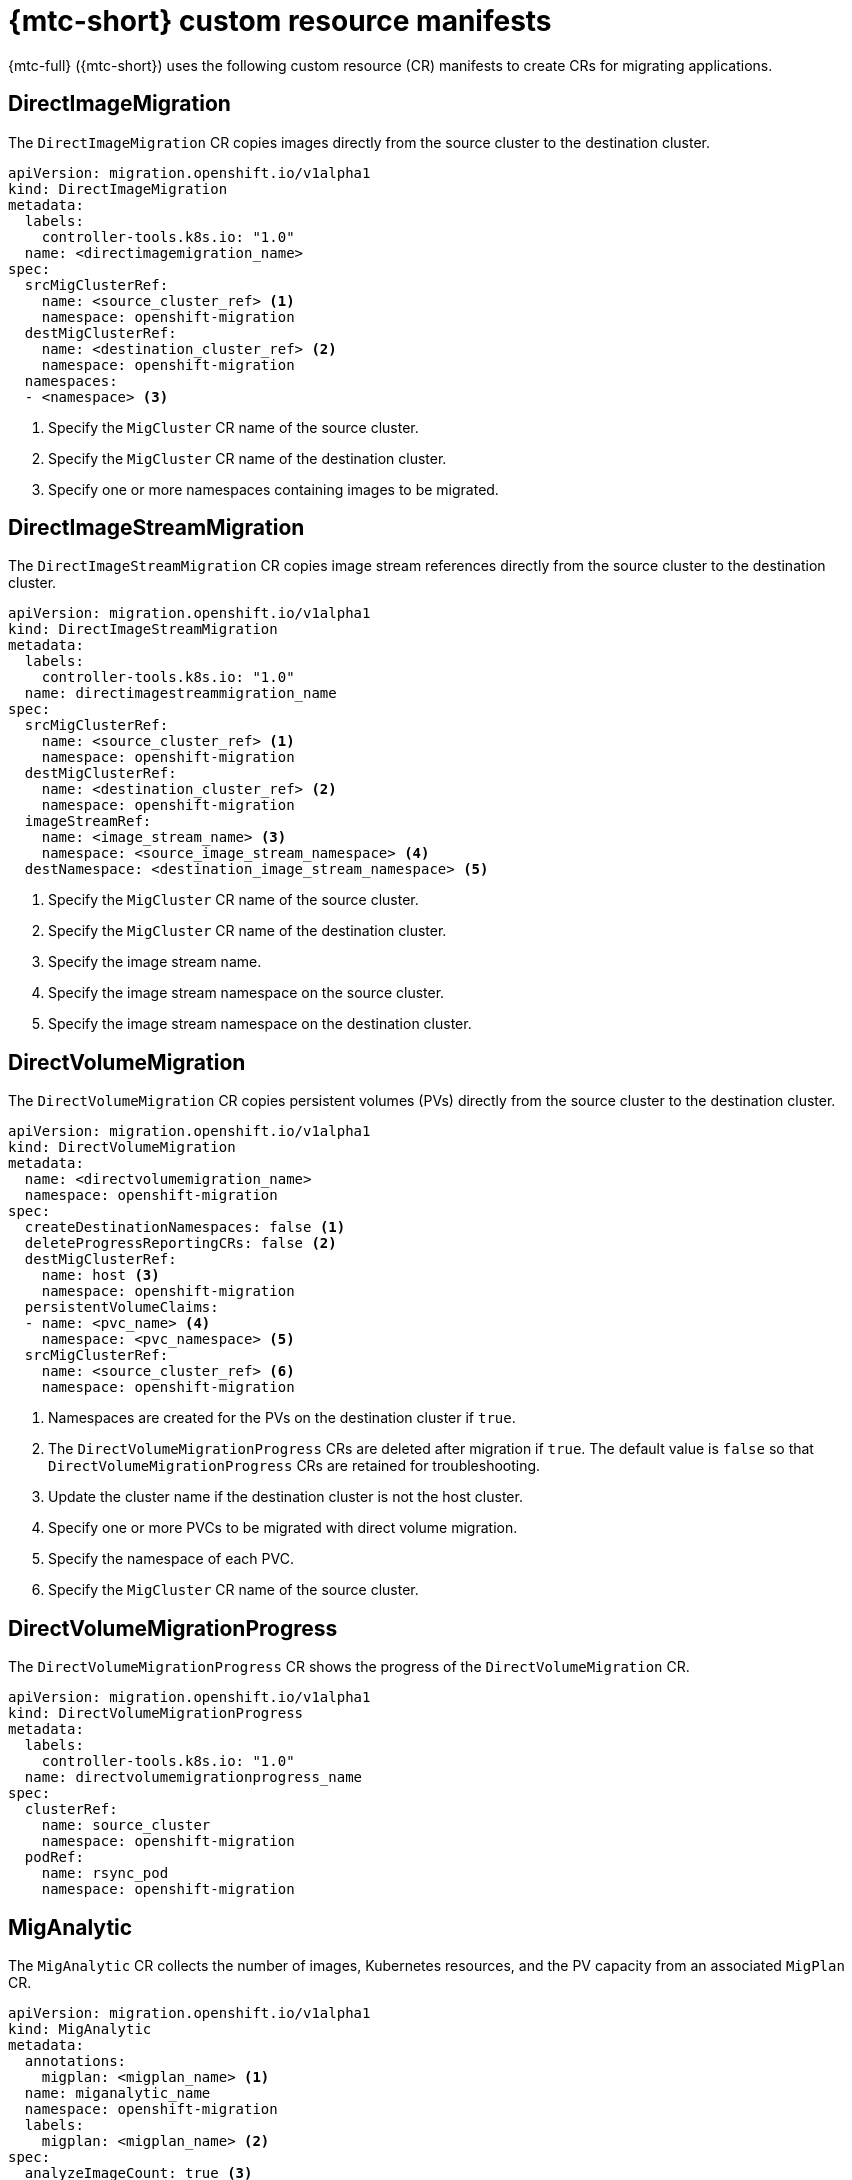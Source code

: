 // Module included in the following assemblies:
//
// * migrating_from_ocp_3_to_4/migrating-applications-3-4.adoc
// * migration/migrating_4_1_4/migrating-applications-with-cam-4-1-4.adoc
// * migration/migrating_4_2_4/migrating-applications-with-cam-4-2-4.adoc

[id="migration-mtc-cr-manifests_{context}"]
= {mtc-short} custom resource manifests

{mtc-full} ({mtc-short}) uses the following custom resource (CR) manifests to create CRs for migrating applications.

[id="directimagemigration_{context}"]
== DirectImageMigration

The `DirectImageMigration` CR copies images directly from the source cluster to the destination cluster.

[source,yaml]
----
apiVersion: migration.openshift.io/v1alpha1
kind: DirectImageMigration
metadata:
  labels:
    controller-tools.k8s.io: "1.0"
  name: <directimagemigration_name>
spec:
  srcMigClusterRef:
    name: <source_cluster_ref> <1>
    namespace: openshift-migration
  destMigClusterRef:
    name: <destination_cluster_ref> <2>
    namespace: openshift-migration
  namespaces:
  - <namespace> <3>
----
<1> Specify the `MigCluster` CR name of the source cluster.
<2> Specify the `MigCluster` CR name of the destination cluster.
<3> Specify one or more namespaces containing images to be migrated.

[id="directimagestreammigration_{context}"]
== DirectImageStreamMigration

The `DirectImageStreamMigration` CR copies image stream references directly from the source cluster to the destination cluster.

[source,yaml]
----
apiVersion: migration.openshift.io/v1alpha1
kind: DirectImageStreamMigration
metadata:
  labels:
    controller-tools.k8s.io: "1.0"
  name: directimagestreammigration_name
spec:
  srcMigClusterRef:
    name: <source_cluster_ref> <1>
    namespace: openshift-migration
  destMigClusterRef:
    name: <destination_cluster_ref> <2>
    namespace: openshift-migration
  imageStreamRef:
    name: <image_stream_name> <3>
    namespace: <source_image_stream_namespace> <4>
  destNamespace: <destination_image_stream_namespace> <5>
----
<1> Specify the `MigCluster` CR name of the source cluster.
<2> Specify the `MigCluster` CR name of the destination cluster.
<3> Specify the image stream name.
<4> Specify the image stream namespace on the source cluster.
<5> Specify the image stream namespace on the destination cluster.

[id="directvolumemigration_{context}"]
== DirectVolumeMigration

The `DirectVolumeMigration` CR copies persistent volumes (PVs) directly from the source cluster to the destination cluster.

[source,yaml]
----
apiVersion: migration.openshift.io/v1alpha1
kind: DirectVolumeMigration
metadata:
  name: <directvolumemigration_name>
  namespace: openshift-migration
spec:
  createDestinationNamespaces: false <1>
  deleteProgressReportingCRs: false <2>
  destMigClusterRef:
    name: host <3>
    namespace: openshift-migration
  persistentVolumeClaims:
  - name: <pvc_name> <4>
    namespace: <pvc_namespace> <5>
  srcMigClusterRef:
    name: <source_cluster_ref> <6>
    namespace: openshift-migration
----
<1> Namespaces are created for the PVs on the destination cluster if `true`.
<2> The `DirectVolumeMigrationProgress` CRs are deleted after migration if `true`. The default value is `false` so that `DirectVolumeMigrationProgress` CRs are retained for troubleshooting.
<3> Update the cluster name if the destination cluster is not the host cluster.
<4> Specify one or more PVCs to be migrated with direct volume migration.
<5> Specify the namespace of each PVC.
<6> Specify the `MigCluster` CR name of the source cluster.

[id="directvolumemigrationprogress_{context}"]
== DirectVolumeMigrationProgress

The `DirectVolumeMigrationProgress` CR shows the progress of the `DirectVolumeMigration` CR.

[source,yaml]
----
apiVersion: migration.openshift.io/v1alpha1
kind: DirectVolumeMigrationProgress
metadata:
  labels:
    controller-tools.k8s.io: "1.0"
  name: directvolumemigrationprogress_name
spec:
  clusterRef:
    name: source_cluster
    namespace: openshift-migration
  podRef:
    name: rsync_pod
    namespace: openshift-migration
----

[id="miganalytic_{context}"]
== MigAnalytic

The `MigAnalytic` CR collects the number of images, Kubernetes resources, and the PV capacity from an associated `MigPlan` CR.

[source,yaml]
----
apiVersion: migration.openshift.io/v1alpha1
kind: MigAnalytic
metadata:
  annotations:
    migplan: <migplan_name> <1>
  name: miganalytic_name
  namespace: openshift-migration
  labels:
    migplan: <migplan_name> <2>
spec:
  analyzeImageCount: true <3>
  analyzeK8SResources: true <4>
  analyzePVCapacity: true <5>
  listImages: false <6>
  listImagesLimit: 50 <7>
  migPlanRef:
    name: migplan_name <8>
    namespace: openshift-migration
----
<1> Specify the `MigPlan` CR name associated with the `MigAnalytic` CR.
<2> Specify the `MigPlan` CR name associated with the `MigAnalytic` CR.
<3> Optional: The number of images is returned if `true`.
<4> Optional: Returns the number, kind, and API version of the Kubernetes resources if `true`.
<5> Optional: Returns the PV capacity if `true`.
<6> Returns a list of image names if `true`. Default is `false` so that the output is not excessively long.
<7> Optional: Specify the maximum number of image names to return if `listImages` is `true`.
<8> Specify the `MigPlan` CR name associated with the `MigAnalytic` CR.

[id="migcluster_{context}"]
== MigCluster

The `MigCluster` CR defines a host, local, or remote cluster.

[source,yaml]
----
apiVersion: migration.openshift.io/v1alpha1
kind: MigCluster
metadata:
  labels:
    controller-tools.k8s.io: "1.0"
  name: host <1>
  namespace: openshift-migration
spec:
  isHostCluster: true <2>
  azureResourceGroup: <azure_resource_group> <3>
  caBundle: <ca_bundle_base64> <4>
  insecure: false <5>
  refresh: false <6>
# The 'restartRestic' parameter is relevant for a source cluster.
# restartRestic: true <7>
# The following parameters are relevant for a remote cluster.
# isHostCluster: false
# exposedRegistryPath: <8>
# url: <destination_cluster_url> <9>
# serviceAccountSecretRef:
#   name: <source_secret_ref> <10>
#   namespace: openshift-config
----
<1> Optional: Update the cluster name if the `migration-controller` pod is not running on this cluster.
<2> The `migration-controller` pod runs on this cluster if `true`.
<3> Optional: If the storage provider is Microsoft Azure, specify the resource group.
<4> Optional: If you created a certificate bundle for self-signed CA certificates and if the  `insecure` parameter value is `false`, specify the base64-encoded certificate bundle.
<5> SSL verification is enabled if `false`.
<6> The cluster is validated if `true`.
<7> The `restic` pods are restarted on the source cluster after the `stage` pods are created if `true`.
<8> Optional: If you are using direct image migration, specify the exposed registry path of a remote cluster.
<9> Specify the URL of the remote cluster.
<10> Specify the name of the `Secret` CR for the remote cluster.

[id="mighook_{context}"]
== MigHook

The `MigHook` CR defines an Ansible playbook or a custom image that runs tasks at a specified stage of the migration.

[source,yaml]
----
apiVersion: migration.openshift.io/v1alpha1
kind: MigHook
metadata:
  generateName: <hook_name_prefix> <1>
  name: <hook_name> <2>
  namespace: openshift-migration
spec:
  activeDeadlineSeconds: <3>
  custom: false <4>
  image: <hook_image> <5>
  playbook: <ansible_playbook_base64> <6>
  targetCluster: source <7>
----
<1> Optional: A unique hash is appended to the value for this parameter so that each migration hook has a unique name. You do not need to specify the value of the `name` parameter.
<2> Specify the migration hook name, unless you specify the value of the `generateName` parameter.
<3> Optional: Specify the maximum number of seconds that a hook can run. The default value is `1800`.
<4> The hook is a custom image if `true`. The custom image can include Ansible or it can be written in a different programming language.
<5> Specify the custom image, for example, `quay.io/konveyor/hook-runner:latest`. Required if `custom` is `true`.
<6> Specify the entire base64-encoded Ansible playbook. Required if `custom` is `false`.
<7> Specify `source` or `destination` as the cluster on which the hook will run.

[id="migmigration_{context}"]
== MigMigration

The `MigMigration` CR runs an associated `MigPlan` CR.

You can create multiple `MigMigration` CRs associated with the same `MigPlan` CR for the following scenarios:

* You can run multiple _stage_ or incremental migrations to copy data without stopping the pods on the source cluster. Running stage migrations improves the performance of the actual migration.
* You can cancel a migration in progress.
* You can roll back a migration.

[source,yaml]
----
apiVersion: migration.openshift.io/v1alpha1
kind: MigMigration
metadata:
  labels:
    controller-tools.k8s.io: "1.0"
  name: migmigration_name
  namespace: openshift-migration
spec:
  canceled: false <1>
  rollback: false <2>
  stage: false <3>
  quiescePods: true <4>
  keepAnnotations: true <5>
  verify: false <6>
  migPlanRef:
    name: <migplan_ref> <7>
    namespace: openshift-migration
----
<1> A migration in progress is canceled if `true`.
<2> A completed migration is rolled back if `true`.
<3> Data is copied incrementally and the pods on the source cluster are not stopped if `true`.
<4> The pods on the source cluster are scaled to `0` after the `Backup` stage of a migration if `true`.
<5> The labels and annotations applied during the migration are retained if `true`.
<6> The status of the migrated pods on the destination cluster are checked and the names of pods that are not in a `Running` state are returned if `true`.
<7> `migPlanRef.name`: Specify the name of the associated `MigPlan` CR.

[id="migplan_{context}"]
== MigPlan

The `MigPlan` CR defines the parameters of a migration plan. It contains a group of virtual machines that are being migrated with the same parameters.

[source,yaml]
----
apiVersion: migration.openshift.io/v1alpha1
kind: MigPlan
metadata:
  labels:
    controller-tools.k8s.io: "1.0"
  name: migplan_name
  namespace: openshift-migration
spec:
  closed: false <1>
  srcMigClusterRef:
    name: <source_migcluster_ref> <2>
    namespace: openshift-migration
  destMigClusterRef:
    name: <destination_migcluster_ref> <3>
    namespace: openshift-migration
  hooks: <4>
    - executionNamespace: <namespace> <5>
      phase: <migration_phase> <6>
      reference:
        name: <mighook_name> <7>
        namespace: <hook_namespace> <8>
      serviceAccount: <service_account> <9>
  indirectImageMigration: true <10>
  indirectVolumeMigration: false <11>
  migStorageRef:
    name: <migstorage_name> <12>
    namespace: openshift-migration
  namespaces:
  - <namespace>  <13>
  refresh: false  <14>
----
<1> The migration has completed if `true`. You cannot create another `MigMigration` CR for this `MigPlan` CR.
<2> Specify the name of the source cluster `MigCluster` CR.
<3> Specify the name of the destination cluster `MigCluster` CR.
<4> Optional: You can specify up to four migration hooks.
<5> Optional: Specify the namespace in which the hook will run.
<6> Optional: Specify the migration phase during which a hook runs. One hook can be assigned to one phase. The expected values are `PreBackup`, `PostBackup`, `PreRestore`, and `PostRestore`.
<7> Optional: Specify the name of the `MigHook` CR.
<8> Optional: Specify the namespace of `MigHook` CR.
<9> Optional: Specify a service account with `cluster-admin` privileges.
<10> Direct image migration is disabled if `true`. Images are copied from the source cluster to the replication repository and from the replication repository to the destination cluster.
<11> Direct volume migration is disabled if `true`. PVs are copied from the source cluster to the replication repository and from the replication repository to the destination cluster.
<12> Specify the name of `MigStorage` CR.
<13> Specify one or more namespaces.
<14> The `MigPlan` CR is validated if `true`.

[id="migstorage_{context}"]
== MigStorage

The `MigStorage` CR describes the object storage for the replication repository. You can configure Amazon Web Services, Microsoft Azure, Google Cloud Storage, and generic S3-compatible cloud storage, for example, Minio or NooBaa.

Different providers require different parameters.

[source,yaml]
----
apiVersion: migration.openshift.io/v1alpha1
kind: MigStorage
metadata:
  labels:
    controller-tools.k8s.io: "1.0"
  name: migstorage_name
  namespace: openshift-migration
spec:
  backupStorageProvider: <storage_provider> <1>
  volumeSnapshotProvider: <2>
  backupStorageConfig:
    awsBucketName: <3>
    awsRegion: <4>
    credsSecretRef:
      namespace: openshift-config
      name: <storage_secret> <5>
    awsKmsKeyId: <6>
    awsPublicUrl: <7>
    awsSignatureVersion: <8>
  volumeSnapshotConfig:
    awsRegion: <9>
    credsSecretRef:
      namespace: openshift-config
      name: <10>
  refresh: false <11>
----
<1> Specify the storage provider.
<2> Optional: If you are using the snapshot copy method, specify the storage provider.
<3> If you are using AWS, specify the bucket name.
<4> If you are using AWS, specify the bucket region, for example, `us-east-1`.
<5> Specify the name of the `Secret` CR that you created for the `MigStorage` CR.
<6> Optional: If you are using the AWS Key Management Service, specify the unique identifier of the key.
<7> Optional: If you granted public access to the AWS bucket, specify the bucket URL.
<8> Optional: Specify the AWS signature version for authenticating requests to the bucket, for example, `4`.
<9> Optional: If you are using the snapshot copy method, specify the geographical region of the clusters.
<10> Optional: If you are using the snapshot copy method, specify the name of the `Secret` CR that you created for the `MigStorage` CR.
<11> The cluster is validated if `true`.
